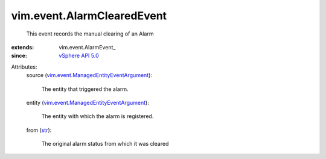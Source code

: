 
vim.event.AlarmClearedEvent
===========================
  This event records the manual clearing of an Alarm
:extends: vim.event.AlarmEvent_
:since: `vSphere API 5.0 <vim/version.rst#vimversionversion7>`_

Attributes:
    source (`vim.event.ManagedEntityEventArgument <vim/event/ManagedEntityEventArgument.rst>`_):

       The entity that triggered the alarm.
    entity (`vim.event.ManagedEntityEventArgument <vim/event/ManagedEntityEventArgument.rst>`_):

       The entity with which the alarm is registered.
    from (`str <https://docs.python.org/2/library/stdtypes.html>`_):

       The original alarm status from which it was cleared
